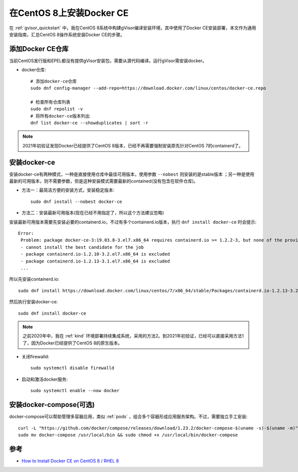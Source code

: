 .. _install_docker_centos8:

==========================
在CentOS 8上安装Docker CE
==========================

在 :ref:`gvisor_quickstart` 中，我在CentOS 8系统中构建gVisor编译安装环境，其中使用了Docker CE安装部署，本文作为通用安装指南，汇总CentOS 8操作系统安装Docker CE的步骤。

添加Docker CE仓库
===================

当前CentOS发行版和EPEL都没有提供gVisor安装包，需要从源代码编译。运行gVisor需安装docker。

* docker仓库::

   # 添加docker-ce仓库
   sudo dnf config-manager --add-repo=https://download.docker.com/linux/centos/docker-ce.repo

   # 检查所有仓库列表
   sudo dnf repolist -v
   # 将所有docker-ce版本列出
   dnf list docker-ce --showduplicates | sort -r

.. note::

   2021年初验证发现Docker已经提供了CentOS 8版本，已经不再需要强制安装原先针对CentOS 7的containerd了。

安装docker-ce
==============

安装docker-ce有两种模式，一种是直接使用仓库中最佳可用版本，使用参数 ``--nobest`` 则安装的是stable版本 ；另一种是使用最新的可用版本，则不需要参数，但是这种安装模式需要最新的contained(没有包含在软件仓库)。

* 方法一：最简洁方便的安装方式，安装稳定版本::

   sudo dnf install --nobest docker-ce

* 方法二：安装最新可用版本(现在已经不用指定了，所以这个方法建议忽略)

安装最新可用版本需要先安装必要的containerd.io，不过有多个containerd.io版本，执行 ``dnf install docker-ce`` 时会提示::

   Error:
    Problem: package docker-ce-3:19.03.8-3.el7.x86_64 requires containerd.io >= 1.2.2-3, but none of the providers can be installed
    - cannot install the best candidate for the job
    - package containerd.io-1.2.10-3.2.el7.x86_64 is excluded
    - package containerd.io-1.2.13-3.1.el7.x86_64 is excluded
    ...

所以先安装containerd.io::

   sudo dnf install https://download.docker.com/linux/centos/7/x86_64/stable/Packages/containerd.io-1.2.13-3.2.el7.x86_64.rpm

然后执行安装docker-ce::

   sudo dnf install docker-ce

.. note::

   之前2020年中，我在 :ref:`kind` 环境部署持续集成系统，采用的方法2。到2021年初验证，已经可以直接采用方法1了，因为Docker已经提供了CentOS 8的原生版本。

* 关闭firewalld::

   sudo systemctl disable firewalld

* 启动和激活docker服务::

   sudo systemctl enable --now docker

安装docker-compose(可选)
=========================

docker-compose可以帮助管理多容器应用，类似 :ref:`pods` ，组合多个容器形成应用服务架构。不过，需要独立手工安装::

   curl -L "https://github.com/docker/compose/releases/download/1.23.2/docker-compose-$(uname -s)-$(uname -m)" -o docker-compose
   sudo mv docker-compose /usr/local/bin && sudo chmod +x /usr/local/bin/docker-compose

参考
======

- `How to Install Docker CE on CentOS 8 / RHEL 8 <https://www.linuxtechi.com/install-docker-ce-centos-8-rhel-8/>`_
